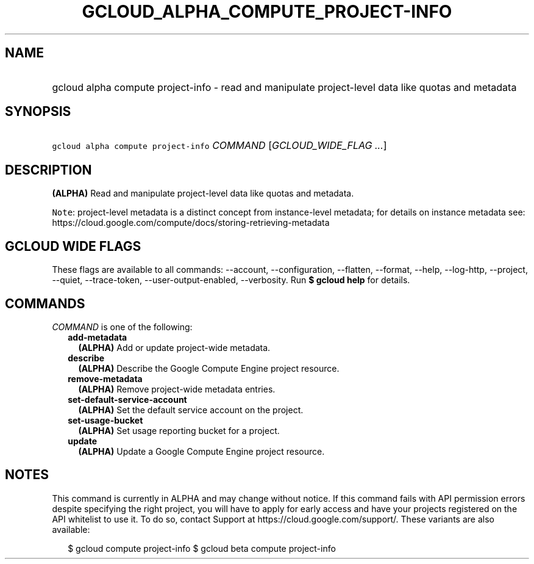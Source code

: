 
.TH "GCLOUD_ALPHA_COMPUTE_PROJECT\-INFO" 1



.SH "NAME"
.HP
gcloud alpha compute project\-info \- read and manipulate project\-level data like quotas and metadata



.SH "SYNOPSIS"
.HP
\f5gcloud alpha compute project\-info\fR \fICOMMAND\fR [\fIGCLOUD_WIDE_FLAG\ ...\fR]



.SH "DESCRIPTION"

\fB(ALPHA)\fR Read and manipulate project\-level data like quotas and metadata.


\f5Note\fR: project\-level metadata is a distinct concept from instance\-level
metadata; for details on instance metadata see:
https://cloud.google.com/compute/docs/storing\-retrieving\-metadata



.SH "GCLOUD WIDE FLAGS"

These flags are available to all commands: \-\-account, \-\-configuration,
\-\-flatten, \-\-format, \-\-help, \-\-log\-http, \-\-project, \-\-quiet,
\-\-trace\-token, \-\-user\-output\-enabled, \-\-verbosity. Run \fB$ gcloud
help\fR for details.



.SH "COMMANDS"

\f5\fICOMMAND\fR\fR is one of the following:

.RS 2m
.TP 2m
\fBadd\-metadata\fR
\fB(ALPHA)\fR Add or update project\-wide metadata.

.TP 2m
\fBdescribe\fR
\fB(ALPHA)\fR Describe the Google Compute Engine project resource.

.TP 2m
\fBremove\-metadata\fR
\fB(ALPHA)\fR Remove project\-wide metadata entries.

.TP 2m
\fBset\-default\-service\-account\fR
\fB(ALPHA)\fR Set the default service account on the project.

.TP 2m
\fBset\-usage\-bucket\fR
\fB(ALPHA)\fR Set usage reporting bucket for a project.

.TP 2m
\fBupdate\fR
\fB(ALPHA)\fR Update a Google Compute Engine project resource.


.RE
.sp

.SH "NOTES"

This command is currently in ALPHA and may change without notice. If this
command fails with API permission errors despite specifying the right project,
you will have to apply for early access and have your projects registered on the
API whitelist to use it. To do so, contact Support at
https://cloud.google.com/support/. These variants are also available:

.RS 2m
$ gcloud compute project\-info
$ gcloud beta compute project\-info
.RE

